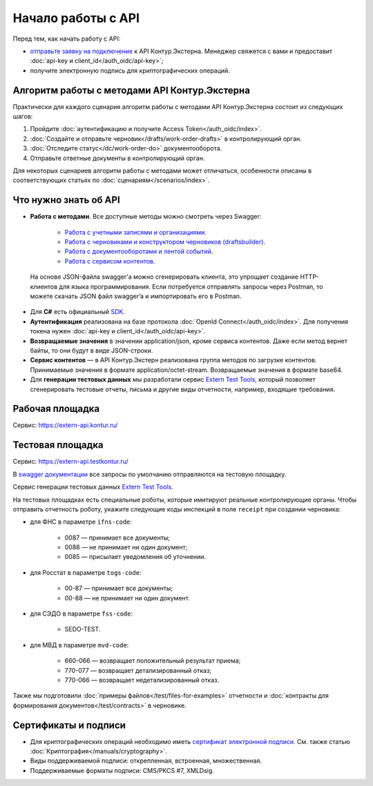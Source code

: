.. _`Работа с учетными записями и организациями`: https://developer.kontur.ru/doc/extern
.. _`Работа с черновиками и конструктором черновиков (draftsbuilder)`: https://developer.kontur.ru/doc/extern.drafts
.. _`Работа с документооборотами и лентой событий`: https://developer.kontur.ru/doc/extern.docflows
.. _`Работа с сервисом контентов`: https://developer.kontur.ru/doc/extern.contents
.. _`SDK`: https://github.com/skbkontur/extern-csharp-sdk 
.. _`Extern Test Tools`: https://developer.kontur.ru/doc/extern.test.tools
.. _`тестовой площадке`: https://extern-api.testkontur.ru
.. _`сертификат электронной подписи`: https://kontur.ru/ca/spravka/36-iz_chego_sostoit_sertifikat_elektronnoj_podpisi
.. _`отправьте заявку на подключение`: https://kontur.ru/extern/api
.. _`swagger документации`: https://developer.kontur.ru/

Начало работы с API
===================

Перед тем, как начать работу с API:

* `отправьте заявку на подключение`_ к API Контур.Экстерна. Менеджер свяжется с вами и предоставит :doc:`api-key и client_id</auth_oidc/api-key>`;
* получите электронную подпись для криптографических операций.

Алгоритм работы с методами API Контур.Экстерна
----------------------------------------------

Практически для каждого сценария алгоритм работы с методами API Контур.Экстерна состоит из следующих шагов:

1. Пройдите :doc:`аутентификацию и получите Access Token</auth_oidc/index>`.
2. :doc:`Создайте и отправьте черновик</drafts/work-order-drafts>` в контролирующий орган.
3. :doc:`Отследите статус</dc/work-order-do>` документооборота.
4. Отправьте ответные документы в контролирующий орган. 

Для некоторых сценариев алгоритм работы с методами может отличаться, особенности описаны в соответствующих статьях по :doc:`сценариям</scenarios/index>`. 

Что нужно знать об API
----------------------

* **Работа с методами**. Все доступные методы можно смотреть через Swagger:

    * `Работа с учетными записями и организациями`_.
    * `Работа с черновиками и конструктором черновиков (draftsbuilder)`_.
    * `Работа с документооборотами и лентой событий`_.
    * `Работа с сервисом контентов`_.

 На основе JSON-файла swagger'а можно сгенерировать клиента, это упрощает создание HTTP-клиентов для языка программирования. Если потребуется отправлять запросы через Postman, то можете скачать JSON файл swagger’a и импортировать его в Postman.

* Для **C#** есть официальный `SDK`_.
* **Аутентификация** реализована на базе протокола :doc:`OpenId Connect</auth_oidc/index>`. Для получения токена нужен :doc:`api-key и client_id</auth_oidc/api-key>`.
* **Возвращаемые значения** в значении application/json, кроме сервиса контентов. Даже если метод вернет байты, то они будут в виде JSON-строки. 
* **Сервис контентов** — в API Контур.Экстерн реализована группа методов по загрузке контентов. Принимаемые значения в формате application/octet-stream. Возвращаемые значения в формате base64.
* Для **генерации тестовых данных** мы разработали сервис `Extern Test Tools`_, который позволяет сгенерировать тестовые отчеты, письма и другие виды отчетности, например, входящие требования.

Рабочая площадка
----------------

Сервис: https://extern-api.kontur.ru/

Тестовая площадка
-----------------

Сервис: https://extern-api.testkontur.ru/

В `swagger документации`_ все запросы по умолчанию отправляются на тестовую площадку.

Сервис генерации тестовых данных `Extern Test Tools`_.

На тестовых площадках есть специальные роботы, которые имитируют реальные контролирующие органы. Чтобы отправить отчетность роботу, укажите следующие коды инспекций в поле ``receipt`` при создании черновика:

* для ФНС в параметре ``ifns-code``:

    * 0087 — принимает все документы;
    * 0088 — не принимает ни один документ;
    * 0085 — присылает уведомления об уточнении.

* для Росстат в параметре ``togs-code``:

    * 00-87 — принимает все документы;
    * 00-88 — не принимает ни один документ.

* для СЭДО в параметре ``fss-code``:

    * SEDO-TEST.

* для МВД в параметре ``mvd-code``:

    * 660-066 — возвращает положительный результат приема;
    * 770-077 — возвращает детализированный отказ;
    * 770-066 — возвращает недетализированный отказ.

Также мы подготовили :doc:`примеры файлов</test/files-for-examples>` отчетности и :doc:`контракты для формирования документов</test/contracts>` в черновике. 

Сертификаты и подписи
---------------------

* Для криптографических операций необходимо иметь `сертификат электронной подписи`_. См. также статью :doc:`Криптография</manuals/cryptography>`.
* Виды поддерживаемой подписи: открепленная, встроенная, множественная.
* Поддерживаемые форматы подписи: CMS/PKCS #7, XMLDsig.
